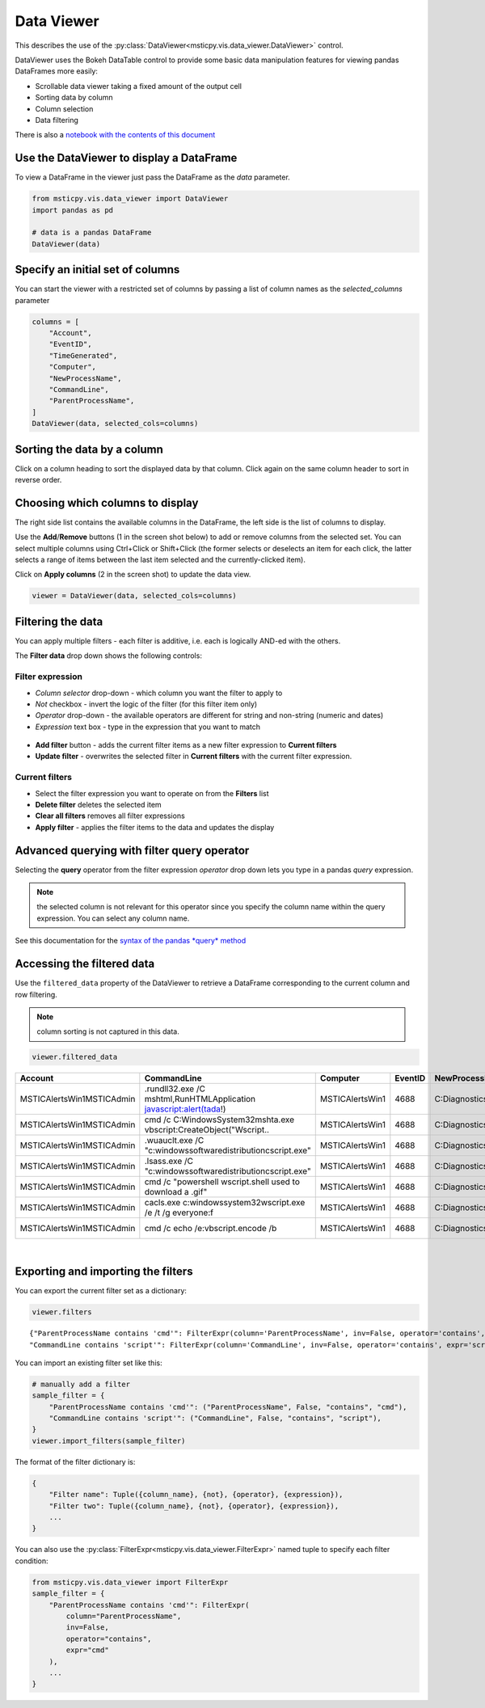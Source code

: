 Data Viewer
===========

This describes the use of the
:py:class:`DataViewer<msticpy.vis.data_viewer.DataViewer>`
control.

DataViewer uses the Bokeh DataTable control to provide some basic
data manipulation features for viewing pandas DataFrames
more easily:

- Scrollable data viewer taking a fixed amount of the output cell
- Sorting data by column
- Column selection
- Data filtering


There is also a `notebook with the contents of this document
<https://github.com/microsoft/msticpy/blob/master/docs/notebooks/DataViewer.ipynb>`__

Use the DataViewer to display a DataFrame
-----------------------------------------

To view a DataFrame in the viewer just pass the DataFrame as
the `data` parameter.

.. code:: ipython3

    from msticpy.vis.data_viewer import DataViewer
    import pandas as pd

    # data is a pandas DataFrame
    DataViewer(data)


.. figure:: _static/DataViewer.png
   :alt: Simple use of the data viewer showing the tabular dataframe.


Specify an initial set of columns
---------------------------------

You can start the viewer with a restricted set of columns by
passing a list of column names as the `selected_columns`
parameter

.. code:: ipython3

    columns = [
        "Account",
        "EventID",
        "TimeGenerated",
        "Computer",
        "NewProcessName",
        "CommandLine",
        "ParentProcessName",
    ]
    DataViewer(data, selected_cols=columns)




Sorting the data by a column
----------------------------

Click on a column heading to sort the displayed data by that
column. Click again on the same column header to sort in
reverse order.

.. figure:: _static/dataviewer_column_sort.png
    :alt: Sort data by clicking on the column header.


Choosing which columns to display
---------------------------------

The right side list contains the available columns in the DataFrame, the
left side is the list of columns to display.

Use the **Add**/**Remove** buttons (1 in the screen shot below) to
add or remove columns from the selected
set. You can select multiple columns using Ctrl+Click or Shift+Click
(the former selects or deselects an item for each click, the latter
selects a range of items between the last item selected and the
currently-clicked item).

Click on **Apply columns** (2 in the screen shot) to update the data view.

.. code:: ipython3

    viewer = DataViewer(data, selected_cols=columns)


.. figure:: _static/dataviewer_choose_columns.png
    :alt: Selecting which columns to display using the Choose columns drop-down.



Filtering the data
------------------

You can apply multiple filters - each filter is additive, i.e. each is
logically AND-ed with the others.

The **Filter data** drop down shows the following controls:

Filter expression
^^^^^^^^^^^^^^^^^

- *Column selector* drop-down - which column you want the filter to apply to
- *Not* checkbox - invert the logic of the filter (for this filter item only)
- *Operator* drop-down - the available operators are different for string
  and non-string (numeric and dates)
- *Expression* text box - type in the expression that you want to match

.. figure:: _static/dataviewer_operator.png
  :alt: Choose the column, operator and type in a expression to match.

- **Add filter** button - adds the current filter items as a new filter
  expression to **Current filters**
- **Update filter** - overwrites the selected filter in **Current filters**
  with the current filter expression.

.. figure:: _static/dataviewer_add_filter.png
  :alt: Add the filter expression to the Filters list or update an existing filter.

Current filters
^^^^^^^^^^^^^^^

- Select the filter expression you want to operate on
  from the **Filters** list
- **Delete filter** deletes the selected item
- **Clear all filters** removes all filter expressions
- **Apply filter** - applies the filter items to the data and updates the display


.. figure:: _static/dataviewer_apply_filter.png
  :alt: Apply filter button filters the current view of the data.


Advanced querying with filter **query** operator
------------------------------------------------

Selecting the **query** operator from the filter expression *operator* drop down
lets you type in a pandas *query* expression.

.. Note:: the selected column is not relevant for this operator since you
   specify the column name within the query expression. You can select
   any column name.

See this documentation for the `syntax of the pandas *query*
method <https://pandas.pydata.org/pandas-docs/stable/user_guide/indexing.html#the-query-method>`__


Accessing the filtered data
---------------------------

Use the ``filtered_data`` property of the DataViewer to retrieve a
DataFrame corresponding to the current column and row filtering.

.. Note:: column sorting is not captured in this data.

.. code:: ipython3

   viewer.filtered_data


==========================  ======================================================================  ===============  =========  ===================================  ===========================  ==========================
Account                     CommandLine                                                             Computer           EventID  NewProcessName                       ParentProcessName            TimeGenerated
==========================  ======================================================================  ===============  =========  ===================================  ===========================  ==========================
MSTICAlertsWin1\MSTICAdmin  .\rundll32.exe  /C mshtml,RunHTMLApplication javascript:alert(tada!)    MSTICAlertsWin1       4688  C:\Diagnostics\UserTmp\rundll32.exe  C:\Windows\System32\cmd.exe  2019-01-15 05:15:16.663000
MSTICAlertsWin1\MSTICAdmin  cmd  /c C:\Windows\System32\mshta.exe vbscript:CreateObject("Wscript..  MSTICAlertsWin1       4688  C:\Diagnostics\UserTmp\cmd.exe       C:\Windows\System32\cmd.exe  2019-01-15 05:15:16.020000
MSTICAlertsWin1\MSTICAdmin  .\wuauclt.exe  /C "c:\windows\softwaredistribution\cscript.exe"         MSTICAlertsWin1       4688  C:\Diagnostics\UserTmp\wuauclt.exe   C:\Windows\System32\cmd.exe  2019-01-15 05:15:18.080000
MSTICAlertsWin1\MSTICAdmin  .\lsass.exe  /C "c:\windows\softwaredistribution\cscript.exe"           MSTICAlertsWin1       4688  C:\Diagnostics\UserTmp\lsass.exe     C:\Windows\System32\cmd.exe  2019-01-15 05:15:18.287000
MSTICAlertsWin1\MSTICAdmin  cmd  /c "powershell wscript.shell used to download a .gif"              MSTICAlertsWin1       4688  C:\Diagnostics\UserTmp\cmd.exe       C:\Windows\System32\cmd.exe  2019-01-15 05:15:18.337000
MSTICAlertsWin1\MSTICAdmin  cacls.exe  c:\windows\system32\wscript.exe /e /t /g everyone:f          MSTICAlertsWin1       4688  C:\Diagnostics\UserTmp\cacls.exe     C:\Windows\System32\cmd.exe  2019-01-15 05:15:18.403000
MSTICAlertsWin1\MSTICAdmin  cmd  /c echo /e:vbscript.encode /b                                      MSTICAlertsWin1       4688  C:\Diagnostics\UserTmp\cmd.exe       C:\Windows\System32\cmd.exe  2019-01-15 05:15:18.820000
==========================  ======================================================================  ===============  =========  ===================================  ===========================  ==========================

|

Exporting and importing the filters
-----------------------------------

You can export the current filter set as a dictionary:

.. code:: ipython3

   viewer.filters

::

   {"ParentProcessName contains 'cmd'": FilterExpr(column='ParentProcessName', inv=False, operator='contains', expr='cmd'),
   "CommandLine contains 'script'": FilterExpr(column='CommandLine', inv=False, operator='contains', expr='script')}

You can import an existing filter set like this:

.. code:: ipython3

    # manually add a filter
    sample_filter = {
        "ParentProcessName contains 'cmd'": ("ParentProcessName", False, "contains", "cmd"),
        "CommandLine contains 'script'": ("CommandLine", False, "contains", "script"),
    }
    viewer.import_filters(sample_filter)

The format of the filter dictionary is:

.. code:: ipython3

    {
        "Filter name": Tuple({column_name}, {not}, {operator}, {expression}),
        "Filter two": Tuple({column_name}, {not}, {operator}, {expression}),
        ...
    }

You can also use the :py:class:`FilterExpr<msticpy.vis.data_viewer.FilterExpr>`
named tuple to specify each filter condition:

.. code:: ipython3

    from msticpy.vis.data_viewer import FilterExpr
    sample_filter = {
        "ParentProcessName contains 'cmd'": FilterExpr(
            column="ParentProcessName",
            inv=False,
            operator="contains",
            expr="cmd"
        ),
        ...
    }
